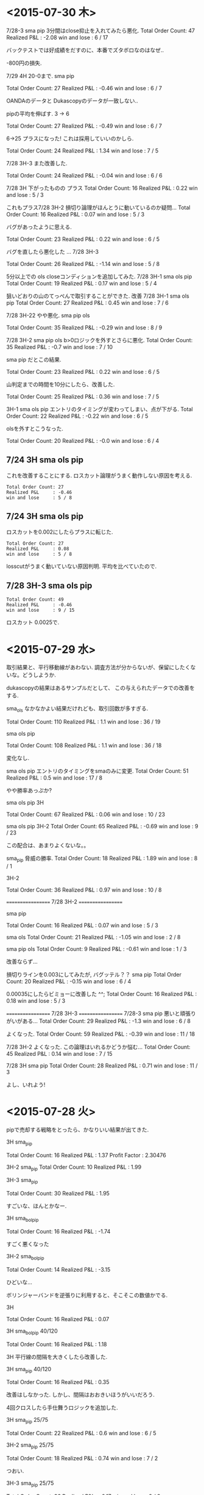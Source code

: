 * <2015-07-30 木>

  7/28-3 sma pip 3分間はclose抑止を入れてみたら悪化.
  Total Order Count: 47
  Realized P&L     : -2.08
  win and lose     : 6 / 17

  バックテストでは好成績をだすのに、本番でズタボロなのはなぜ..

  -800円の損失.

  7/29 4H 20-0まで.  sma pip

  Total Order Count: 27
  Realized P&L     : -0.46
  win and lose     : 6 / 7

  OANDAのデータと Dukascopyのデータが一致しない..

  pipの平均を伸ばす. 3 -> 6

  Total Order Count: 27
  Realized P&L     : -0.49
  win and lose     : 6 / 7

  6->25 
  プラスになった! これは採用していいのかしら.

   Total Order Count: 24
   Realized P&L     : 1.34
   win and lose     : 7 / 5

   7/28 3H-3 また改善した.

   Total Order Count: 24
   Realized P&L     : -0.04
   win and lose     : 6 / 6

   7/28 3H 下がったものの プラス
   Total Order Count: 16
   Realized P&L     : 0.22
   win and lose     : 5 / 3

   これもプラス7/28 3H-2 
   損切り論理がほんとうに動いているのか疑問...
   Total Order Count: 16
   Realized P&L     : 0.07
   win and lose     : 5 / 3

   バグがあったように思える.

   Total Order Count: 23
   Realized P&L     : 0.22
   win and lose     : 6 / 5

   バグを直したら悪化した ... 7/28 3H-3

   Total Order Count: 26
   Realized P&L     : -1.14
   win and lose     : 5 / 8

   5分以上での ols closeコンディションを追加してみた.
   7/28 3H-1 sma ols pip
   Total Order Count: 19
   Realized P&L     : 0.17
   win and lose     : 5 / 4

   狙いどおりの山のてっぺんで取引することができた. 改善
   7/28 3H-1 sma ols pip
   Total Order Count: 27
   Realized P&L     : 0.45
   win and lose     : 7 / 6

   7/28 3H-22 やや悪化. sma pip ols

   Total Order Count: 35
   Realized P&L     : -0.29
   win and lose     : 8 / 9

   7/28 3H-2 sma pip ols b>0ロジックを外すとさらに悪化.
   Total Order Count: 35
   Realized P&L     : -0.7
   win and lose     : 7 / 10

   sma pip だとこの結果.
   
   Total Order Count: 23
   Realized P&L     : 0.22
   win and lose     : 6 / 5

   山判定までの時間を10分にしたら、改善した.

   Total Order Count: 25
   Realized P&L     : 0.36
   win and lose     : 7 / 5

   3H-1 sma ols pip
   エントリのタイミングが変わってしまい、点が下がる.
   Total Order Count: 22
   Realized P&L     : -0.22
   win and lose     : 6 / 5

   olsを外すとこうなった.

   Total Order Count: 20
   Realized P&L     : -0.0
   win and lose     : 6 / 4

** 7/24 3H sma ols pip
   これを改善することにする. 
   ロスカット論理がうまく動作しない原因を考える.
   
#+begin_src text
   Total Order Count: 27
   Realized P&L     : -0.46
   win and lose     : 5 / 8
#+end_src

**  7/24 3H sma ols pip
   ロスカットを0.002にしたらプラスに転じた.

#+begin_src text
   Total Order Count: 27
   Realized P&L     : 0.08
   win and lose     : 5 / 8
#+end_src

   losscutがうまく動いていない原因判明.
   平均を比べていたので.

**  7/28 3H-3 sma ols pip

#+begin_src text
   Total Order Count: 49
   Realized P&L     : -0.46
   win and lose     : 9 / 15
#+end_src

   ロスカット 0.0025で.


* <2015-07-29 水>
  取引結果と、平行移動線があわない. 
  調査方法が分からないが、保留にしたくないな。どうしようか.

  dukascopyの結果はあるサンプルだとして、
  この与えられたデータでの改善をする.

  sma_ols なかなかよい結果だけれども、取引回数が多すぎる.

  Total Order Count: 110
  Realized P&L     : 1.1
  win and lose     : 36 / 19

  sma ols pip

  Total Order Count: 108
  Realized P&L     : 1.1
  win and lose     : 36 / 18

  変化なし.

  sma ols pip
  エントリのタイミングをsmaのみに変更.
  Total Order Count: 51
  Realized P&L     : 0.5
  win and lose     : 17 / 8

  やや勝率あっぷか?

  sma ols pip 3H

  Total Order Count: 67
  Realized P&L     : 0.06
  win and lose     : 10 / 23

  sma ols pip 3H-2
  Total Order Count: 65
  Realized P&L     : -0.69
  win and lose     : 9 / 23

  この配合は、あまりよくないな。。

  sma_pip 脅威の勝率.
  Total Order Count: 18
  Realized P&L     : 1.89
  win and lose     : 8 / 1

  3H-2

  Total Order Count: 36
  Realized P&L     : 0.97
  win and lose     : 10 / 8

  ==================
  7/28 3H-2
  ==================
  
  sma pip

  Total Order Count: 16
  Realized P&L     : 0.07
  win and lose     : 5 / 3

  sma ols
  Total Order Count: 21
  Realized P&L     : -1.05
  win and lose     : 2 / 8

  sma pip ols
  Total Order Count: 9
  Realized P&L     : -0.61
  win and lose     : 1 / 3

  改善ならず...

  損切りラインを0.003にしてみたが, バグッテル？？
  sma pip
  Total Order Count: 20
  Realized P&L     : -0.15
  win and lose     : 6 / 4

  0.00035にしたらビミョーに改善した ^^;
  Total Order Count: 16
  Realized P&L     : 0.18
  win and lose     : 5 / 3

  ==================
  7/28 3H-3
  ==================
  7/28-3
  sma pip
  悪いと頑張りがいがある...
  Total Order Count: 29
  Realized P&L     : -1.3
  win and lose     : 6 / 8

  よくなった.
  Total Order Count: 59
  Realized P&L     : -0.39
  win and lose     : 11 / 18

  7/28 3H-2 よくなった. 
  この論理はいれるかどうか悩む...
  Total Order Count: 45
  Realized P&L     : 0.14
  win and lose     : 7 / 15

  7/28 3H sma pip
  Total Order Count: 28
  Realized P&L     : 0.71
  win and lose     : 11 / 3

  よし、いれよう!


* <2015-07-28 火>
  pipで売却する戦略をとったら、かなりいい結果が出てきた.

  3H sma_pip

  Total Order Count: 16
  Realized P&L     : 1.37
  Profit Factor    : 2.30476

  3H-2 sma_pip
  Total Order Count: 10
  Realized P&L     : 1.99

  3H-3 sma_pip

  Total Order Count: 30
  Realized P&L     : 1.95

  すごいな、ほんとかなー.

  3H sma_bol_pip 

  Total Order Count: 16
  Realized P&L     : -1.74

  すごく悪くなった

  3H-2 sma_bol_pip

  Total Order Count: 14
  Realized P&L     : -3.15
  
  ひどいな...

  ボリンジャーバンドを逆張りに利用すると、そこそこの数値かでる.

  3H

  Total Order Count: 16
  Realized P&L     : 0.07

  3H sma_bol_pip 40/120

  Total Order Count: 16
  Realized P&L     : 1.18

  3H 平行線の間隔を大きくしたら改善した.

  3H sma_pip 40/120

  Total Order Count: 16
  Realized P&L     : 0.35

  改善はしなかった. しかし、間隔はおおきいほうがいいだろう.

  4回クロスしたら手仕舞うロジックを追加した.

  3H sma_pip 25/75 

  Total Order Count: 22
  Realized P&L     : 0.6
  win and lose     : 6 / 5

  3H-2  sma_pip 25/75 

  Total Order Count: 18
  Realized P&L     : 0.74
  win and lose     : 7 / 2

  つおい.

  3H-3  sma_pip 25/75 

  Total Order Count: 36
  Realized P&L     : -0.17
  win and lose     : 9 / 9
  
  まあまあ.

  3H-3  sma_pip 25/75 

  Total Order Count: 36
  Realized P&L     : -0.69
  win and lose     : 9 / 9

  3H-3  sma_pip 25/75 

  Total Order Count: 70
  Realized P&L     : -0.05
  win and lose     : 10 / 25

  動的に、利確リミットを伸ばすようにした. 
  どこかバクってるのかな...e

  Total Order Count: 36
  Realized P&L     : -0.27
  win and lose     : 9 / 9

  できた. 改善できず、悪化してる...

  Total Order Count: 36
  Realized P&L     : 0.12
  win and lose     : 9 / 9


  Total Order Count: 36
  Realized P&L     : -0.08
  win and lose     : 9 / 9

  +0.003にしてみた。改善はしているようだ.
  平均をとるほうがいいな. 
  急激な落ち込みに反応してるよう.  

  平均で勝負した結果. こんなに悪くなってしまった.

  Total Order Count: 24
  Realized P&L     : -2.51
  win and lose     : 5 / 7

  改善はするけど、って感じだな.

  Total Order Count: 24
  Realized P&L     : -2.49
  win and lose     : 5 / 7

  4回でclose論理を外した方がいい点数がでたな.
  Total Order Count: 26
  Realized P&L     : -0.2
  win and lose     : 7 / 6

  3H-2

  Total Order Count: 12
  Realized P&L     : 1.28
  win and lose     : 5 / 1
  
* <2015-07-26 日>
  RSIを実装する. SMAの代わりに EMAや MACDを調べてみてもいいかも.
  - http://stackoverflow.com/questions/20526414/relative-strength-index-in-python-pandas-
  - http://matplotlib.org/examples/pylab_examples/finance_work2.html

  n = 14 1H

  Total Order Count: 52
  Realized P&L     : 1.65
  Profit Factor    : 3.94643

  いきなり記録更新なのだが...

  n = 20 1H

  Total Order Count: 34
  Realized P&L     : 1.04
  Profit Factor    : 2.625

  n = 40 1H 

  Total Order Count: 12
  Realized P&L     : 0.53
  Profit Factor    : 2.325

  レンジ相場での発注はでない.

  n = 14 3H

  Total Order Count: 160
  Realized P&L     : 4.27
  Profit Factor    : 3.0628

  つおいな. 

  単に取引回数がおおいのかな？
  手数料を考慮すると、また変化するだろうか？

  OANDA の EUR_USDのスプレッドを考慮
  - http://www.oanda.jp/ratepanel/

  n = 14 1H

  Total Order Count: 52
  Realized P&L     : 0.35
  Profit Factor    : 1.27132

  妥当な結果になった.

  SMA_OLS with spread 20/40 1H

  Total Order Count: 40
  Realized P&L     : 0.18
  Profit Factor    : 1.18182

  やはりレンジでの無駄な取引をすると マイナスになってしまう.

  SMA_OLS with spread 20/40 1H
  Total Order Count: 142
  Realized P&L     : -0.36
  Profit Factor    : 0.90649

  マイナスになってしまうた..

  RSI n=14 3H

  Total Order Count: 160
  Realized P&L     : 0.27
  Profit Factor    : 1.05908

  おっ、プラスだ.

  RSI n=40 3H

  Total Order Count: 32
  Realized P&L     : 0.22
  Profit Factor    : 1.16418

  単純なSMAの実力もはかっておこう

  SMA 20/40 3H

  Total Order Count: 114
  Realized P&L     : -0.11
  Profit Factor    : 0.96802

  SMAは改造が必要だった. SMA2を作成して計測

  SMA2 20/40 3H

  Total Order Count: 55
  Realized P&L     : 0.85
  Profit Factor    : 1.64394

  !! つおい結果がでた

  この Realized P&Lは 日本円にするといくらになるんだろうか？

  SMA_RSI range 45/55 sma 20/40 1H

  Total Order Count: 16
  Realized P&L     : 0.24
  Profit Factor    : 1.61538

  SMA_RSI range 45/55 40/sma 20/40 3H

  Total Order Count: 37
  Realized P&L     : -0.03
  Profit Factor    : 0.9703

  うーむ、マイナスになってしまった.

  SMA_RSI range 45/55 20 /sma 20/40 3He ★

  Total Order Count: 49
  Realized P&L     : 0.86
  Profit Factor    : 1.6014

  RSI値を弱くしたらマイナスを脱出. 単純なSMAよりも、0.01アップ.

  SMA_RSI range 45/55 30 /sma 20/40 3H

  Total Order Count: 41
  Realized P&L     : 0.58
  Profit Factor    : 1.44961

  EMA 20/40 3H

  Total Order Count: 55
  Realized P&L     : 0.77
  Profit Factor    : 1.53846

  SMAよりは劣るようだ.

  SMA + RSI + OLS 

  Total Order Count: 118
  Realized P&L     : -0.24
  Profit Factor    : 0.93064

  いろいろ混ぜたらマイナスになった.
  結局、シンプルな SMAが点数が高いという皮肉な結果になった.
  
  明日は、SMAで勝負するか・・・というか、今日か. 
  他に改善点が見つからない.

  自分にはこれしかやることがないので、もう少し頑張ってみる.
  
  WMA/SMA 20/40 3H 

  Total Order Count: 65
  Realized P&L     : 0.87
  Profit Factor    : 1.6

  記録更新した！

  SMA BOL 

  Total Order Count: 78
  Realized P&L     : 0.73
  Profit Factor    : 1.29675

  1.0代を更新したけれども、最後に点数が落ちて0.7へ.

  SMA BOL data2

  Total Order Count: 76
  Realized P&L     : 0.73
  Profit Factor    : 1.38021

  WMA data2 
  
  Total Order Count: 65
  Realized P&L     : -0.36
  Profit Factor    : 0.82439

  最強だったはずの君が、まさかのマイナスとは？

  SMA RSI こいつも...

  Total Order Count: 52
  Realized P&L     : -0.01
  Profit Factor    : 0.99401

  data3 SMA BOL

  Total Order Count: 106
  Realized P&L     : -4.25
  Profit Factor    : 0.55775

  期間3で、こんなことに.

  data3 SMA RSI

  Total Order Count: 68
  Realized P&L     : -1.18
  Profit Factor    : 0.78929

  data3 WMA

  Total Order Count: 96
  Realized P&L     : -3.91
  Profit Factor    : 0.41026

  data3 SMA  

  Total Order Count: 77
  Realized P&L     : -3.79
  Profit Factor    : 0.4451

  ここまでだと、SMA RSIが成績がよい. これで、フルテストをしてみる.
  
  記録帰依チャンタけど、 -6.00 くらい. もうやだよ.

* <2015-07-25 土>
   研究日誌をつけることにした. そうしないと、データが比較できない.

   グランビル + 手仕舞いに平行移動線利用.
   
   EURUSD_Ticks_24.07.2015-1H.csv 
   Total Order Count: 20
   Realized P&L     : 0.87
   Profit Factor    : 3.07143

   手仕舞いロジックがうまく動作していない.

   平行移動線の傾きが逆転する場所で取引するロジックをつくる.

   EURUSD_Ticks_24.07.2015-1H.csv 
   Total Order Count: 20
   Realized P&L     : 0.57
   Profit Factor    : 2.67647

   self.mean_for_ols_period = 20
   self.ols_period = 40

   まずまず.

   self.mean_for_ols_period = 40
   self.ols_period = 40

   Total Order Count: 16
   Realized P&L     : 0.27
   Profit Factor    : 1.64286

   self.mean_for_ols_period = 20
   self.ols_period = 20

   Total Order Count: 24
   Realized P&L     : 0.59
   Profit Factor    : 2.96667
   
   self.mean_for_ols_period = 10
   self.ols_period = 20

   Total Order Count: 32
   Realized P&L     : 1.07
   Profit Factor    : 4.68966

   3Hで計測. 

   self.mean_for_ols_period = 10
   self.ols_period = 20

   Total Order Count: 139
   Realized P&L     : 2.56
   Profit Factor    : 2.86861

   self.mean_for_ols_period = 20
   self.ols_period = 20

   Total Order Count: 101
   Realized P&L     : 2.42
   Profit Factor    : 2.98361

   グランビルよりもいいんじゃないか？？ 再テスト.
   ものすごくグランビルパフォーマンス悪い.

   Total Order Count: 25
   Realized P&L     : 0.49
   Profit Factor    : 2.19512

   Total Order Count: 37
   Realized P&L     : 0.5
   Profit Factor    : 1.73529

   SMAも試す. 
   -> いい数値でた.. 20,40

   Total Order Count: 55
   Realized P&L     : 2.2
   Profit Factor    : 4.4375

   sma_ols 仕掛けを sma, 手仕舞い ols & sma
   -> High Score更新

   Total Order Count: 142
   Realized P&L     : 3.19
   Profit Factor    : 2.69681

   手仕舞い論理を olsのみ

   Total Order Count: 94
   Realized P&L     : 3.02
   Profit Factor    : 3.90385

   一日の全tickに適用した結果. かなりすごい. 
   お金持ちになれる気がしてきた.

   Total Order Count: 1332
   Realized P&L     : 15.27
   Profit Factor    : 1.47719

   次の目標は、レンジで無駄な取引をさける.
